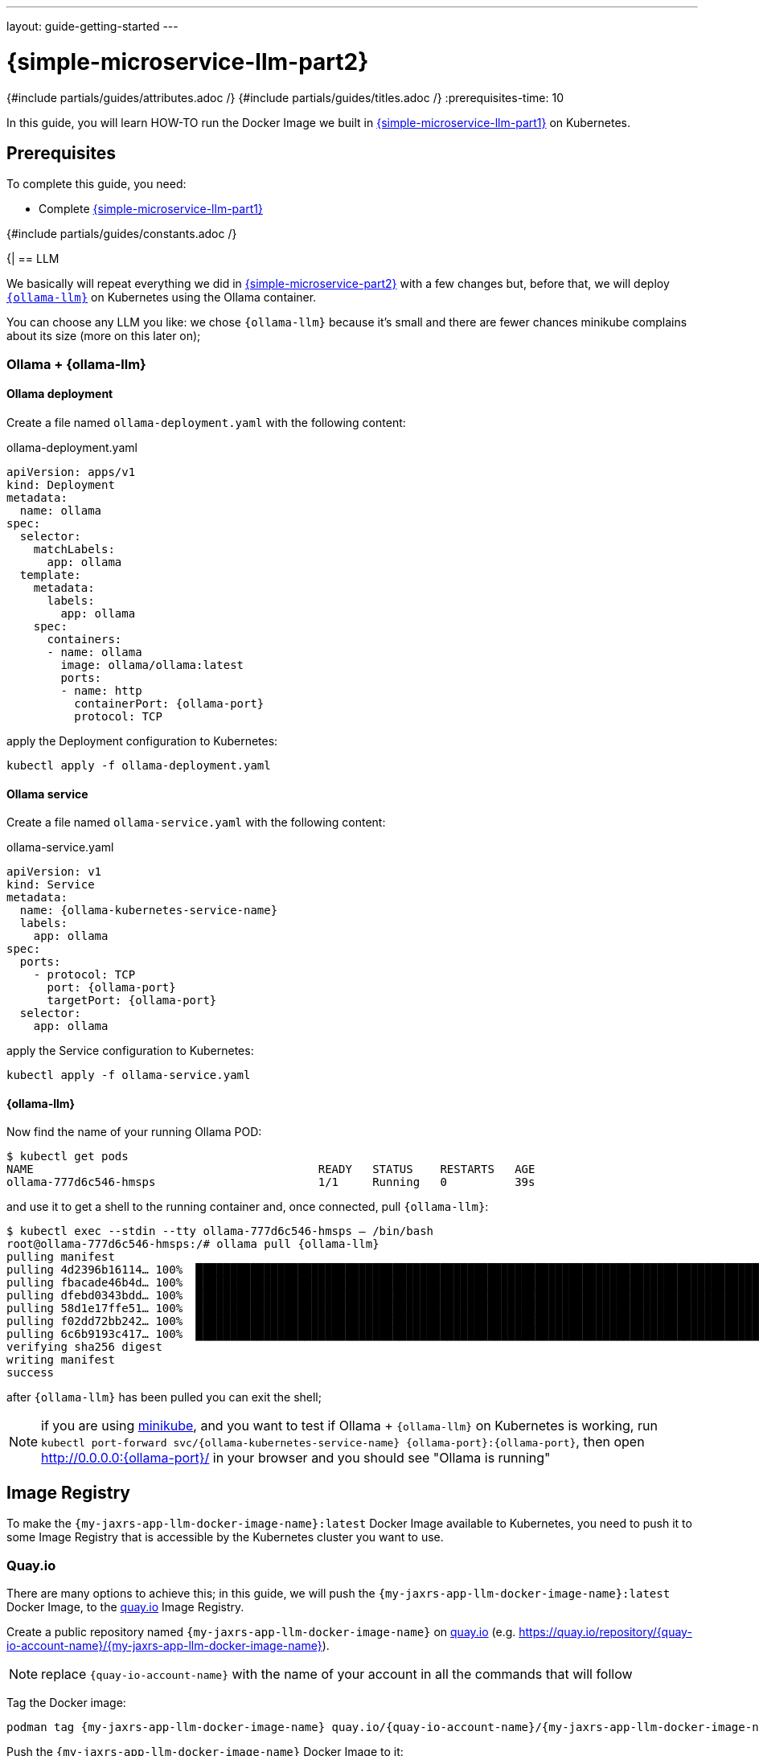 ---
layout: guide-getting-started
---

= \{simple-microservice-llm-part2}
:summary: Java Microservice using WildFly on Kubernetes that invokes an LLM
:includedir: ../_includes
{#include partials/guides/attributes.adoc /}
{#include partials/guides/titles.adoc /}
:prerequisites-time: 10

In this guide, you will learn HOW-TO run the Docker Image we built in link:/guides/get-started-microservices-on-kubernetes/simple-microservice-llm-part1[\{simple-microservice-llm-part1}] on Kubernetes.

[[prerequisites]]
== Prerequisites

To complete this guide, you need:

* Complete link:/guides/get-started-microservices-on-kubernetes/simple-microservice-llm-part1[\{simple-microservice-llm-part1}]

{#include partials/guides/constants.adoc /}

{|
== LLM

We basically will repeat everything we did in link:/guides/get-started-microservices-on-kubernetes/simple-microservice-part2[{simple-microservice-part2}] with a few changes but, before that, we will deploy link:https://ollama.com/library/smollm2[`{ollama-llm}`, window="_blank"] on Kubernetes using the Ollama container.

You can choose any LLM you like: we chose `{ollama-llm}` because it's small and there are fewer chances minikube complains about its size (more on this later on);

=== Ollama + {ollama-llm}

==== Ollama deployment

Create a file named `ollama-deployment.yaml` with the following content:

.ollama-deployment.yaml
[source,yaml,subs="normal"]
----
apiVersion: apps/v1
kind: Deployment
metadata:
  name: ollama
spec:
  selector:
    matchLabels:
      app: ollama
  template:
    metadata:
      labels:
        app: ollama
    spec:
      containers:
      - name: ollama
        image: ollama/ollama:latest
        ports:
        - name: http
          containerPort: {ollama-port}
          protocol: TCP
----

apply the Deployment configuration to Kubernetes:

[source,bash,subs="normal"]
----
kubectl apply -f ollama-deployment.yaml
----

==== Ollama service

Create a file named `ollama-service.yaml` with the following content:

.ollama-service.yaml
[source,yaml,subs="normal"]
----
apiVersion: v1
kind: Service
metadata:
  name: {ollama-kubernetes-service-name}
  labels:
    app: ollama
spec:
  ports:
    - protocol: TCP
      port: {ollama-port}
      targetPort: {ollama-port}
  selector:
    app: ollama
----

apply the Service configuration to Kubernetes:

[source,bash,subs="normal"]
----
kubectl apply -f ollama-service.yaml
----

==== {ollama-llm}

Now find the name of your running Ollama POD:

[source,bash,subs="normal"]
----
$ kubectl get pods
NAME                                          READY   STATUS    RESTARTS   AGE
ollama-777d6c546-hmsps                        1/1     Running   0          39s
----

and use it to get a shell to the running container and, once connected, pull `{ollama-llm}`:

[source,bash,subs="normal"]
----
$ kubectl exec --stdin --tty ollama-777d6c546-hmsps -- /bin/bash
root@ollama-777d6c546-hmsps:/# ollama pull {ollama-llm}
pulling manifest
pulling 4d2396b16114... 100% ▕██████████████████████████████████████████████████████████████████████████████████████████████████████▏ 1.8 GB
pulling fbacade46b4d... 100% ▕██████████████████████████████████████████████████████████████████████████████████████████████████████▏   68 B
pulling dfebd0343bdd... 100% ▕██████████████████████████████████████████████████████████████████████████████████████████████████████▏ 1.8 KB
pulling 58d1e17ffe51... 100% ▕██████████████████████████████████████████████████████████████████████████████████████████████████████▏  11 KB
pulling f02dd72bb242... 100% ▕██████████████████████████████████████████████████████████████████████████████████████████████████████▏   59 B
pulling 6c6b9193c417... 100% ▕██████████████████████████████████████████████████████████████████████████████████████████████████████▏  559 B
verifying sha256 digest
writing manifest
success
----

after `{ollama-llm}` has been pulled you can exit the shell;

NOTE: if you are using link:https://minikube.sigs.k8s.io/docs/[minikube, window="_blank"], and you want to test if Ollama + `{ollama-llm}` on Kubernetes is working, run `kubectl port-forward svc/{ollama-kubernetes-service-name} {ollama-port}:{ollama-port}`,  then open http://0.0.0.0:{ollama-port}/ in your browser and you should see "Ollama is running"

== Image Registry

To make the `{my-jaxrs-app-llm-docker-image-name}:latest` Docker Image available to Kubernetes, you need to push it to some Image Registry that is accessible by the Kubernetes cluster you want to use.

=== Quay.io

There are many options to achieve this; in this guide, we will push the `{my-jaxrs-app-llm-docker-image-name}:latest` Docker Image, to the link:https://quay.io[quay.io, window="_blank"] Image Registry.

Create a public repository named `{my-jaxrs-app-llm-docker-image-name}` on link:https://quay.io[quay.io, window="_blank"] (e.g. link:https://quay.io/repository/{quay-io-account-name}/{my-jaxrs-app-llm-docker-image-name}[https://quay.io/repository/{quay-io-account-name}/{my-jaxrs-app-llm-docker-image-name}, window="_blank"]).

NOTE: replace `{quay-io-account-name}` with the name of your account in all the commands that will follow

Tag the Docker image:

[source,bash,subs="normal"]
----
podman tag {my-jaxrs-app-llm-docker-image-name} quay.io/{quay-io-account-name}/{my-jaxrs-app-llm-docker-image-name}
----

Push the `{my-jaxrs-app-llm-docker-image-name}` Docker Image to it:

[source,bash,subs="normal"]
----
podman push quay.io/{quay-io-account-name}/{my-jaxrs-app-llm-docker-image-name}
----

At this point, the `{my-jaxrs-app-llm-docker-image-name}:latest` Docker Image should be publicly available and free to be consumed by any Kubernetes Cluster; you can verify this by running:

[source,bash,subs="normal"]
----
podman pull quay.io/{quay-io-account-name}/{my-jaxrs-app-llm-docker-image-name}
----

== Deploy to Kubernetes

To deploy our `{my-jaxrs-app-llm-docker-image-name}` Docker Image on link:https://minikube.sigs.k8s.io/docs/[minikube, window="_blank"], create a file named `deployment-{my-jaxrs-app-llm-docker-image-name}.yaml` (see link:https://kubernetes.io/docs/concepts/workloads/controllers/deployment/[kubernetes deployment, window="_blank"]) in the same directory as the `Dockerfile` and the `pom.xml` file, with the following content:

.deployment-{my-jaxrs-app-llm-docker-image-name}.yaml
[source,yaml,subs="normal"]
----
apiVersion: apps/v1
kind: Deployment
metadata:
  name: {my-jaxrs-app-llm-docker-image-name}-deployment
  labels:
    app: {my-jaxrs-app-llm-docker-image-name}
spec:
  replicas: 1
  selector:
    matchLabels:
      app: {my-jaxrs-app-llm-docker-image-name}
  template:
    metadata:
      labels:
        app: {my-jaxrs-app-llm-docker-image-name}
    spec:
      containers:
      - name: {my-jaxrs-app-llm-docker-image-name}
        image: quay.io/{quay-io-account-name}/{my-jaxrs-app-llm-docker-image-name}
        ports:
        - containerPort: 8080
        - containerPort: 9990
        livenessProbe:
          httpGet:
            path: /health/live
            port: 9990
        readinessProbe:
          httpGet:
            path: /health/ready
            port: 9990
        startupProbe:
          httpGet:
            path: /health/started
            port: 9990
        env:
        - name: OLLAMA_CHAT_URL
          value: 'http://{ollama-kubernetes-service-name}:{ollama-port}'
        - name: OLLAMA_CHAT_MODEL_NAME
          value: '{ollama-llm}'
----

apply the Deployment configuration to Kubernetes:

[source,bash,subs="normal"]
----
kubectl apply -f deployment-{my-jaxrs-app-llm-docker-image-name}.yaml
----

We used link:https://minikube.sigs.k8s.io/docs/[minikube, window="_blank"] as Kubernetes Cluster, hence we expose the deployment as `NodePort`:

[source,bash,subs="normal"]
----
kubectl expose deployment.apps/{my-jaxrs-app-llm-docker-image-name}-deployment --type=NodePort --port=8080
----

=== Check the application

Find out on what IP address/port, link:https://minikube.sigs.k8s.io/docs/[minikube, window="_blank"] is exposing your service:

[source,bash,subs="normal"]
----
$ minikube service {my-jaxrs-app-llm-docker-image-name}-deployment --url
http://192.168.39.178:30781
----

And set the following variable:

[source,bash,subs="normal"]
----
export DEPLOYMENT_URL=http://192.168.39.178:30781
----

Now, invoke the application endpoint using `curl`:

[source,bash,subs="normal"]
----
curl $DEPLOYMENT_URL/api/tommaso
AiMessage { text = "Ciao Tommaso! Nice to meet you! How are you doing today?" toolExecutionRequests = null }
----

Alternatively, open the `$DEPLOYMENT_URL/api/tommaso` URL in your browser;

NOTE: if you get *"dev.langchain4j.exception.HttpException: {"error":"model requires more system memory (3.9 GiB) than is available (3.6 GiB)"}"* try to stop minikube and re-start it with *"minikube start --memory 7000"*: this should give minikube enough memory to run *{ollama-llm}*

== What's next?

* link:https://www.wildfly.org/news/2024/11/04/WildFly-playing-with-generative-ai/["Playing with Generative AI with WildFly", window="_blank"]: contains a Retrieval-Augmented Generation (RAG) example application
* link:https://www.youtube.com/watch?v=d8IExBP7rxw&t=11425s["WildFly Mini Conference March 2025", window="_blank"]: check the last track which is about link:https://modelcontextprotocol.io/introduction[MCP, window="_blank"]
* link:https://www.wildfly.org/news/2025/02/10/Glowing-with-AI/["Making WildFly Glow with Intelligence", window="_blank"]: see how to use link:https://docs.wildfly.org/wildfly-glow/["Glow", window="_blank"] to find what feature packs and layers your deployment needs to be available on WildFly
* link:https://www.youtube.com/watch?v=crSKeeBsXoE["WildFly AI - monitor and troubleshoot a WildFly server with the WildFly chatbot", window="_blank"]

[[references]]
== References

* Source code for this guide: {source-code-git-repository}/simple-microservice-llm

Back to Guides

< link:/guides/get-started-microservices-on-kubernetes[Back to Getting Started with WildFly micro-services on Kubernetes]
|}
